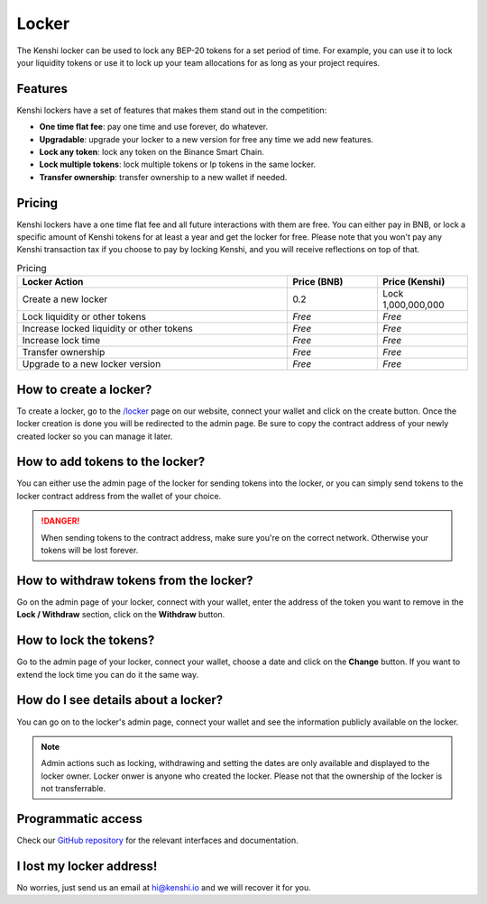 Locker
======

The Kenshi locker can be used to lock any BEP-20 tokens for a set period of time.
For example, you can use it to lock your liquidity tokens or use it to lock up
your team allocations for as long as your project requires.

Features
--------

Kenshi lockers have a set of features that makes them stand out in the competition:

- **One time flat fee**: pay one time and use forever, do whatever.
- **Upgradable**: upgrade your locker to a new version for free any time we add new features.
- **Lock any token**: lock any token on the Binance Smart Chain.
- **Lock multiple tokens**: lock multiple tokens or lp tokens in the same locker.
- **Transfer ownership**: transfer ownership to a new wallet if needed.

Pricing
-------

Kenshi lockers have a one time flat fee and all future interactions with them
are free. You can either pay in BNB, or lock a specific amount of Kenshi tokens
for at least a year and get the locker for free. Please note that you won't pay
any Kenshi transaction tax if you choose to pay by locking Kenshi, and you will
receive reflections on top of that.

.. list-table:: Pricing
   :widths: 60 20 20
   :header-rows: 1

   * - Locker Action
     - Price (BNB)
     - Price (Kenshi)
   * - Create a new locker
     - 0.2
     - Lock 1,000,000,000
   * - Lock liquidity or other tokens
     - *Free*
     - *Free*
   * - Increase locked liquidity or other tokens
     - *Free*
     - *Free*
   * - Increase lock time
     - *Free*
     - *Free*
   * - Transfer ownership
     - *Free*
     - *Free*
   * - Upgrade to a new locker version
     - *Free*
     - *Free*

How to create a locker?
-----------------------

To create a locker, go to the `/locker`_ page on our website, connect your wallet
and click on the create button. Once the locker creation is done you will be
redirected to the admin page. Be sure to copy the contract address of your newly
created locker so you can manage it later.

.. _`/locker`: https://kenshi.io/locker

How to add tokens to the locker?
--------------------------------

You can either use the admin page of the locker for sending tokens into the locker,
or you can simply send tokens to the locker contract address from the wallet of
your choice.

.. danger::

  When sending tokens to the contract address, make sure you're on the correct
  network. Otherwise your tokens will be lost forever.

How to withdraw tokens from the locker?
---------------------------------------

Go on the admin page of your locker, connect with your wallet, enter the address of
the token you want to remove in the **Lock / Withdraw** section, click on the **Withdraw**
button.

How to lock the tokens?
-----------------------

Go to the admin page of your locker, connect your wallet, choose a date and click
on the **Change** button. If you want to extend the lock time you can do it the same
way.

How do I see details about a locker?
------------------------------------

You can go on to the locker's admin page, connect your wallet and see the information
publicly available on the locker.

.. note::
  
  Admin actions such as locking, withdrawing and setting the dates are only available
  and displayed to the locker owner. Locker onwer is anyone who created the locker.
  Please not that the ownership of the locker is not transferrable.


Programmatic access
-------------------

Check our `GitHub repository`_ for the relevant interfaces and documentation.

.. _`GitHub repository`: https://github.com/kenshi-token/locker-interface

I lost my locker address!
-------------------------

No worries, just send us an email at `hi@kenshi.io`_ and we will recover it for you.

.. _`hi@kenshi.io`: mailto://hi@kenshi.io
